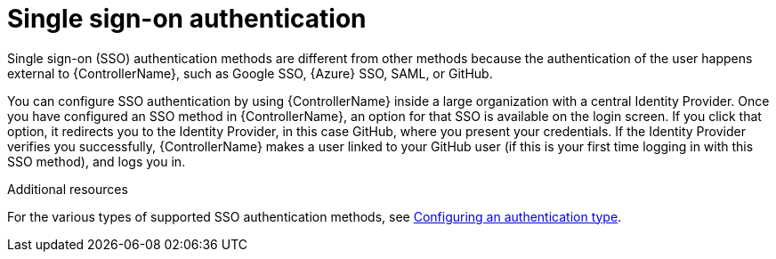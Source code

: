 :_mod-docs-content-type: CONCEPT

[id="controller-api-sso-auth"]

= Single sign-on authentication

[role="_abstract"]
Single sign-on (SSO) authentication methods are different from other methods because the authentication of the user happens external to {ControllerName}, such as Google SSO, {Azure} SSO, SAML, or GitHub. 

You can configure SSO authentication by using {ControllerName} inside a large organization with a central Identity Provider. 
Once you have configured an SSO method in {ControllerName}, an option for that SSO is available on the login screen. 
If you click that option, it redirects you to the Identity Provider, in this case GitHub, where you present your credentials. If the Identity Provider verifies you successfully, {ControllerName} makes a user linked to your GitHub user (if this is your first time logging in with this SSO method), and logs you in.

.Additional resources

For the various types of supported SSO authentication methods, see link:{URLCentralAuth}/gw-configure-authentication#gw-config-authentication-type[Configuring an authentication type].
